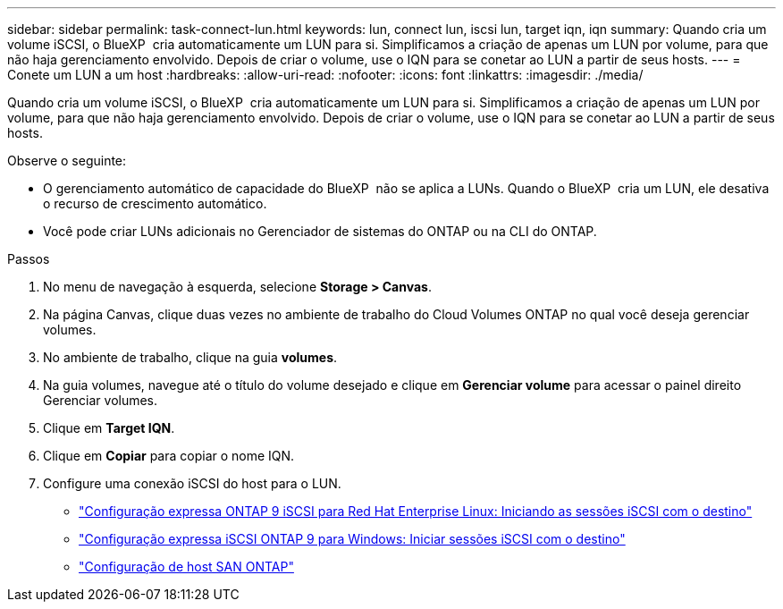 ---
sidebar: sidebar 
permalink: task-connect-lun.html 
keywords: lun, connect lun, iscsi lun, target iqn, iqn 
summary: Quando cria um volume iSCSI, o BlueXP  cria automaticamente um LUN para si. Simplificamos a criação de apenas um LUN por volume, para que não haja gerenciamento envolvido. Depois de criar o volume, use o IQN para se conetar ao LUN a partir de seus hosts. 
---
= Conete um LUN a um host
:hardbreaks:
:allow-uri-read: 
:nofooter: 
:icons: font
:linkattrs: 
:imagesdir: ./media/


[role="lead"]
Quando cria um volume iSCSI, o BlueXP  cria automaticamente um LUN para si. Simplificamos a criação de apenas um LUN por volume, para que não haja gerenciamento envolvido. Depois de criar o volume, use o IQN para se conetar ao LUN a partir de seus hosts.

Observe o seguinte:

* O gerenciamento automático de capacidade do BlueXP  não se aplica a LUNs. Quando o BlueXP  cria um LUN, ele desativa o recurso de crescimento automático.
* Você pode criar LUNs adicionais no Gerenciador de sistemas do ONTAP ou na CLI do ONTAP.


.Passos
. No menu de navegação à esquerda, selecione *Storage > Canvas*.
. Na página Canvas, clique duas vezes no ambiente de trabalho do Cloud Volumes ONTAP no qual você deseja gerenciar volumes.
. No ambiente de trabalho, clique na guia *volumes*.
. Na guia volumes, navegue até o título do volume desejado e clique em *Gerenciar volume* para acessar o painel direito Gerenciar volumes.
. Clique em *Target IQN*.
. Clique em *Copiar* para copiar o nome IQN.
. Configure uma conexão iSCSI do host para o LUN.
+
** http://docs.netapp.com/ontap-9/topic/com.netapp.doc.exp-iscsi-rhel-cg/GUID-15E8C226-BED5-46D0-BAED-379EA4311340.html["Configuração expressa ONTAP 9 iSCSI para Red Hat Enterprise Linux: Iniciando as sessões iSCSI com o destino"^]
** http://docs.netapp.com/ontap-9/topic/com.netapp.doc.exp-iscsi-cpg/GUID-857453EC-90E9-4AB6-B543-83827CF374BF.html["Configuração expressa iSCSI ONTAP 9 para Windows: Iniciar sessões iSCSI com o destino"^]
** https://docs.netapp.com/us-en/ontap-sanhost/["Configuração de host SAN ONTAP"^]



